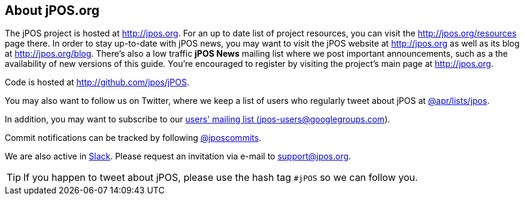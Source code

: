== About jPOS.org

The jPOS project is hosted at http://jpos.org.
For an up to date list of project resources, you can visit the http://jpos.org/resources page there.
In order to stay up-to-date with jPOS news, you may want to visit 
the jPOS website at http://jpos.org as well as its blog at http://jpos.org/blog. 
There's also a low traffic *jPOS News* mailing list where we post important
announcements, such as a the availability of new versions of this guide. You're
encouraged to register by visiting the project's main page at http://jpos.org. 

Code is hosted at http://github.com/jpos/jPOS.

You may also want to follow us on Twitter, where we keep a list of users who regularly tweet about jPOS at http://twitter.com/apr/lists/jpos[@apr/lists/jpos].

In addition, you may want to subscribe to our
http://groups.google.com/group/jpos-users[users' mailing list (jpos-users@googlegroups.com)].

Commit notifications can be tracked by following http://twitter.com/jposcommits[@jposcommits].

We are also active in https://jpos.slack.com[Slack]. Please request an invitation via e-mail to support@jpos.org.

[TIP]
====
If you happen to tweet about jPOS, please use the hash tag `#jPOS` so we can follow you.
====

